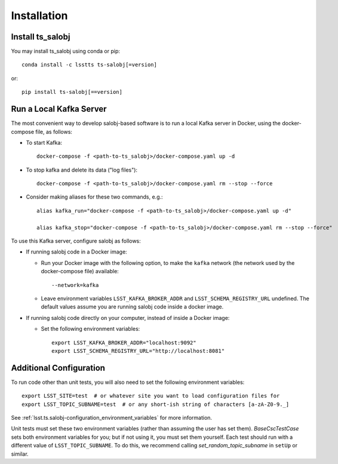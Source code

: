 .. py:currentmodule:: lsst.ts.salobj

############
Installation
############

Install ts_salobj
=================

You may install ts_salobj using conda or pip::

    conda install -c lsstts ts-salobj[=version]

or::

    pip install ts-salobj[==version]


Run a Local Kafka Server
========================

The most convenient way to develop salobj-based software is to run a local Kafka server in Docker, using the docker-compose file, as follows:

* To start Kafka::

    docker-compose -f <path-to-ts_salobj>/docker-compose.yaml up -d

* To stop kafka and delete its data ("log files")::

    docker-compose -f <path-to-ts_salobj>/docker-compose.yaml rm --stop --force

* Consider making aliases for these two commands, e.g.::

    alias kafka_run="docker-compose -f <path-to-ts_salobj>/docker-compose.yaml up -d"

    alias kafka_stop="docker-compose -f <path-to-ts_salobj>/docker-compose.yaml rm --stop --force"

To use this Kafka server, configure salobj as follows:

* If running salobj code in a Docker image:

  * Run your Docker image with the following option, to make the ``kafka`` network (the network used by the docker-compose file) available::

      --network=kafka

  * Leave environment variables ``LSST_KAFKA_BROKER_ADDR`` and ``LSST_SCHEMA_REGISTRY_URL`` undefined.
    The default values assume you are running salobj code inside a docker image.

* If running salobj code directly on your computer, instead of inside a Docker image:

  * Set the following environment variables::

      export LSST_KAFKA_BROKER_ADDR="localhost:9092"
      export LSST_SCHEMA_REGISTRY_URL="http://localhost:8081"


Additional Configuration
========================

To run code other than unit tests, you will also need to set the following environment variables::

    export LSST_SITE=test  # or whatever site you want to load configuration files for
    export LSST_TOPIC_SUBNAME=test  # or any short-ish string of characters [a-zA-Z0-9._]

See :ref:`lsst.ts.salobj-configuration_environment_variables` for more information.

Unit tests must set these two environment variables (rather than assuming the user has set them).
`BaseCscTestCase` sets both environment variables for you; but if not using it, you must set them yourself.
Each test should run with a different value of  ``LSST_TOPIC_SUBNAME``.
To do this, we recommend calling `set_random_topic_subname` in ``setUp`` or similar.
